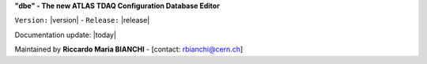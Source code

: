 
**"dbe" - The new ATLAS TDAQ Configuration Database Editor**

``Version:`` |version| - ``Release:`` |release|

Documentation update: |today|

Maintained by **Riccardo Maria BIANCHI** - [contact: rbianchi@cern.ch]










